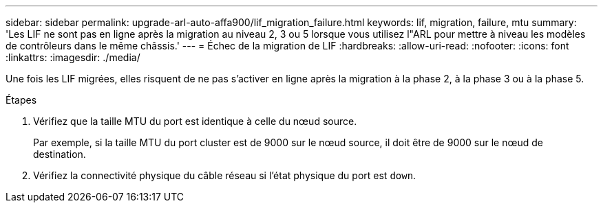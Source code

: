 ---
sidebar: sidebar 
permalink: upgrade-arl-auto-affa900/lif_migration_failure.html 
keywords: lif, migration, failure, mtu 
summary: 'Les LIF ne sont pas en ligne après la migration au niveau 2, 3 ou 5 lorsque vous utilisez l"ARL pour mettre à niveau les modèles de contrôleurs dans le même châssis.' 
---
= Échec de la migration de LIF
:hardbreaks:
:allow-uri-read: 
:nofooter: 
:icons: font
:linkattrs: 
:imagesdir: ./media/


[role="lead"]
Une fois les LIF migrées, elles risquent de ne pas s'activer en ligne après la migration à la phase 2, à la phase 3 ou à la phase 5.

.Étapes
. Vérifiez que la taille MTU du port est identique à celle du nœud source.
+
Par exemple, si la taille MTU du port cluster est de 9000 sur le nœud source, il doit être de 9000 sur le nœud de destination.

. Vérifiez la connectivité physique du câble réseau si l'état physique du port est `down`.

